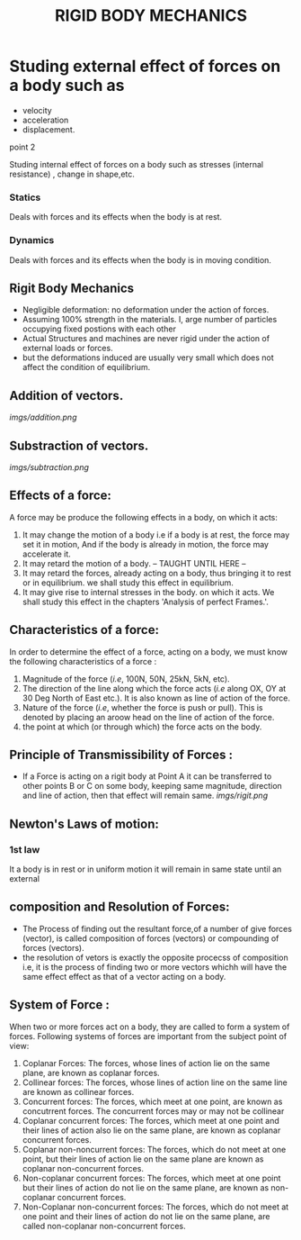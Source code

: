 #+TITLE:  RIGID BODY MECHANICS

* Studing external effect of forces on a body such as
- velocity
- acceleration
- displacement.
**** point 2
    Studing internal effect of forces on a body such as stresses (internal resistance) , change in shape,etc.
*** Statics
Deals with forces and its effects when the body is at rest.
*** Dynamics
 Deals with forces and its effects when the body is in moving condition.

** Rigit Body Mechanics
- Negligible deformation: no deformation under the action of forces.
- Assuming 100% strength in the materials. I, arge number of particles occupying fixed postions with each other
- Actual Structures and machines are never rigid under the action of external loads or forces.
- but the deformations induced are usually very small which does not affect the condition of equilibrium.
** Addition of vectors.
[[imgs/addition.png]]
** Substraction of vectors.
[[imgs/subtraction.png]]
** Effects of a force:
A force may be produce the following effects in a body, on which it acts:
1) It may change the motion of a body i.e if a body is at rest, the force may set it in motion, And if the body is already in motion, the force may accelerate it.
2) It may retard the motion of a body.
   -- TAUGHT UNTIL HERE --
3) It may retard the forces, already acting on a body, thus bringing it to rest or in equilibrium. we shall study this effect in equilibrium.
4) It may give rise to internal stresses in the body. on which it acts. We shall study this effect in the chapters 'Analysis of perfect Frames.'.
** Characteristics of a force:
In order to determine the effect of a force, acting on a body, we must know the following characteristics of a force :
1) Magnitude of the force (/i.e/, 100N, 50N, 25kN, 5kN, etc).
2) The direction of the line along which the force acts (/i.e/ along OX, OY at 30 Deg North of East etc.). It is also known as line of action of the force.
3) Nature of the force (/i.e/, whether the force is push or pull). This is denoted by placing an aroow head on the line of action of the force.
4) the point at which (or through which) the force acts on the body.
** Principle of Transmissibility of Forces :
- If a Force is acting on a rigit body at Point A it can be transferred to other points B or C on some body, keeping same magnitude, direction and line of action, then that effect will remain same.
 [[imgs/rigit.png]]
** Newton's Laws of motion:
*** 1st law
It  a body is in rest or in uniform motion it will remain in same state until an external
** composition and Resolution of Forces:
- The Process of finding out the resultant force,of a number of give forces (vector), is called composition of forces (vectors) or compounding of forces (vectors).
- the resolution of vetors is exactly the opposite procecss of composition i.e, it is the process of finding two or more vectors whichh will have the same effect effect as that of a vector acting on a body.
** System of Force :
When two or more forces act on a body, they are called to form a system of forces. Following systems of forces are important from the subject point of view:
1) Coplanar Forces: The forces, whose lines of action lie on the same plane, are known as coplanar forces.
2) Collinear forces: The forces, whose lines of action line on the same line are known as collinear forces.
3) Concurrent forces: The forces, which meet at one point, are known as concutrrent forces. The concurrent forces may or may not be collinear
4) Coplanar concurrent forces: The forces, which meet at one point and their lines of action also lie on the same plane, are known as coplanar concurrent forces.
5) Coplanar non-noncurrent forces: The forces, which do not meet at one point, but their lines of action lie on the same plane are known as coplanar non-concurrent forces.
6) Non-coplanar concurrent forces: The forces, which meet at one point but their lines of action do not lie on the same plane, are known as non-coplanar concurrent forces.
7) Non-Coplanar non-concurrent forces: The forces, which do not meet at one point and their lines of action do not lie on the same plane, are called non-coplanar non-concurrent forces.
